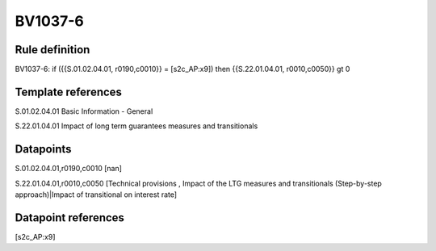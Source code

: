 ========
BV1037-6
========

Rule definition
---------------

BV1037-6: if ({{S.01.02.04.01, r0190,c0010}} = [s2c_AP:x9]) then {{S.22.01.04.01, r0010,c0050}} gt 0


Template references
-------------------

S.01.02.04.01 Basic Information - General

S.22.01.04.01 Impact of long term guarantees measures and transitionals


Datapoints
----------

S.01.02.04.01,r0190,c0010 [nan]

S.22.01.04.01,r0010,c0050 [Technical provisions , Impact of the LTG measures and transitionals (Step-by-step approach)|Impact of transitional on interest rate]



Datapoint references
--------------------

[s2c_AP:x9]